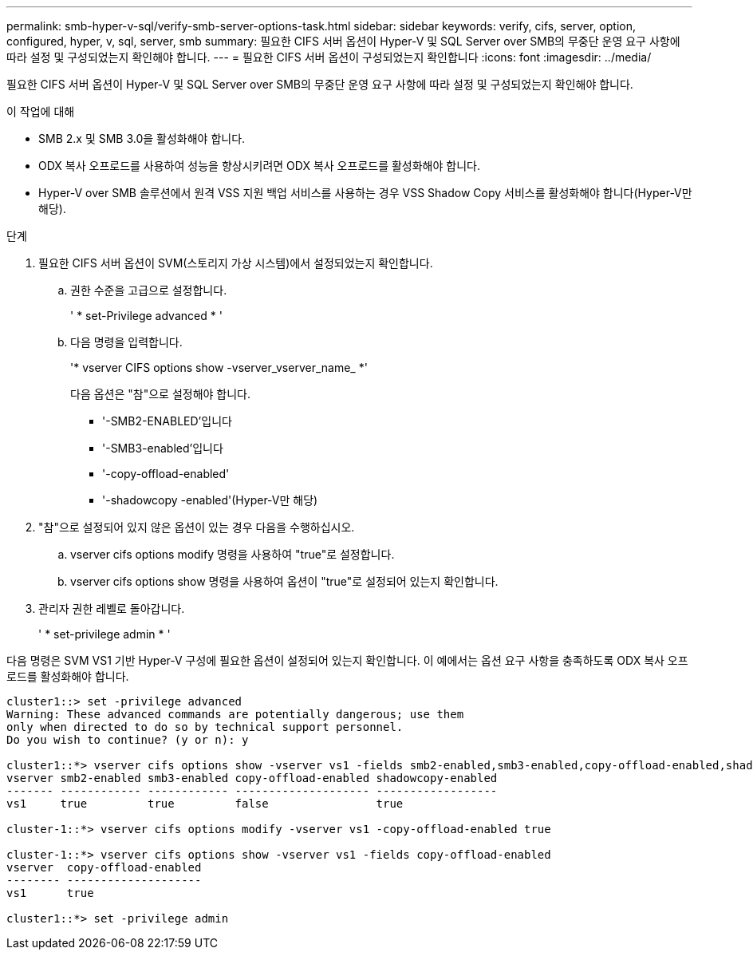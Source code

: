---
permalink: smb-hyper-v-sql/verify-smb-server-options-task.html 
sidebar: sidebar 
keywords: verify, cifs, server, option, configured, hyper, v, sql, server, smb 
summary: 필요한 CIFS 서버 옵션이 Hyper-V 및 SQL Server over SMB의 무중단 운영 요구 사항에 따라 설정 및 구성되었는지 확인해야 합니다. 
---
= 필요한 CIFS 서버 옵션이 구성되었는지 확인합니다
:icons: font
:imagesdir: ../media/


[role="lead"]
필요한 CIFS 서버 옵션이 Hyper-V 및 SQL Server over SMB의 무중단 운영 요구 사항에 따라 설정 및 구성되었는지 확인해야 합니다.

.이 작업에 대해
* SMB 2.x 및 SMB 3.0을 활성화해야 합니다.
* ODX 복사 오프로드를 사용하여 성능을 향상시키려면 ODX 복사 오프로드를 활성화해야 합니다.
* Hyper-V over SMB 솔루션에서 원격 VSS 지원 백업 서비스를 사용하는 경우 VSS Shadow Copy 서비스를 활성화해야 합니다(Hyper-V만 해당).


.단계
. 필요한 CIFS 서버 옵션이 SVM(스토리지 가상 시스템)에서 설정되었는지 확인합니다.
+
.. 권한 수준을 고급으로 설정합니다.
+
' * set-Privilege advanced * '

.. 다음 명령을 입력합니다.
+
'* vserver CIFS options show -vserver_vserver_name_ *'

+
다음 옵션은 "참"으로 설정해야 합니다.

+
*** '-SMB2-ENABLED'입니다
*** '-SMB3-enabled'입니다
*** '-copy-offload-enabled'
*** '-shadowcopy -enabled'(Hyper-V만 해당)




. "참"으로 설정되어 있지 않은 옵션이 있는 경우 다음을 수행하십시오.
+
.. vserver cifs options modify 명령을 사용하여 "true"로 설정합니다.
.. vserver cifs options show 명령을 사용하여 옵션이 "true"로 설정되어 있는지 확인합니다.


. 관리자 권한 레벨로 돌아갑니다.
+
' * set-privilege admin * '



다음 명령은 SVM VS1 기반 Hyper-V 구성에 필요한 옵션이 설정되어 있는지 확인합니다. 이 예에서는 옵션 요구 사항을 충족하도록 ODX 복사 오프로드를 활성화해야 합니다.

[listing]
----
cluster1::> set -privilege advanced
Warning: These advanced commands are potentially dangerous; use them
only when directed to do so by technical support personnel.
Do you wish to continue? (y or n): y

cluster1::*> vserver cifs options show -vserver vs1 -fields smb2-enabled,smb3-enabled,copy-offload-enabled,shadowcopy-enabled
vserver smb2-enabled smb3-enabled copy-offload-enabled shadowcopy-enabled
------- ------------ ------------ -------------------- ------------------
vs1     true         true         false                true

cluster-1::*> vserver cifs options modify -vserver vs1 -copy-offload-enabled true

cluster-1::*> vserver cifs options show -vserver vs1 -fields copy-offload-enabled
vserver  copy-offload-enabled
-------- --------------------
vs1      true

cluster1::*> set -privilege admin
----